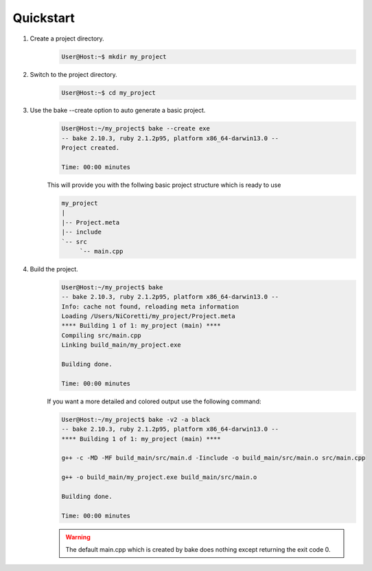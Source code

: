 Quickstart
==========

#. Create a project directory.
    .. code-block:: console

        User@Host:~$ mkdir my_project


#. Switch to the project directory.
    .. code-block:: console

        User@Host:~$ cd my_project


#. Use the bake --create option to auto generate a basic project.
    .. code-block:: console

        User@Host:~/my_project$ bake --create exe
        -- bake 2.10.3, ruby 2.1.2p95, platform x86_64-darwin13.0 --
        Project created.

        Time: 00:00 minutes

    This will provide you with the follwing basic project structure which is ready to use

    .. code-block:: console

       my_project
       |
       |-- Project.meta
       |-- include
       `-- src
            `-- main.cpp

                     
#. Build the project.
    .. code-block:: console

        User@Host:~/my_project$ bake 
        -- bake 2.10.3, ruby 2.1.2p95, platform x86_64-darwin13.0 --
        Info: cache not found, reloading meta information
        Loading /Users/NiCoretti/my_project/Project.meta
        **** Building 1 of 1: my_project (main) ****
        Compiling src/main.cpp
        Linking build_main/my_project.exe

        Building done.

        Time: 00:00 minutes

    If you want a more detailed and colored output use the following command:

    .. code-block:: console

        User@Host:~/my_project$ bake -v2 -a black
        -- bake 2.10.3, ruby 2.1.2p95, platform x86_64-darwin13.0 --
        **** Building 1 of 1: my_project (main) ****

        g++ -c -MD -MF build_main/src/main.d -Iinclude -o build_main/src/main.o src/main.cpp

        g++ -o build_main/my_project.exe build_main/src/main.o

        Building done.

        Time: 00:00 minutes

    .. warning::
        The default main.cpp which is created by bake does nothing except returning the exit code 0.

